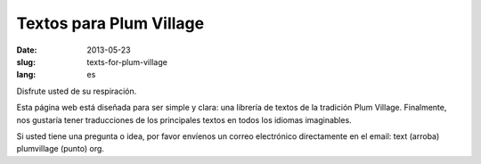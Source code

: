 Textos para Plum Village
########################

:date: 2013-05-23
:slug: texts-for-plum-village
:lang: es

Disfrute usted de su respiración.

Esta página web está diseñada para ser simple y clara: una librería de textos de la tradición Plum Village. Finalmente, nos gustaría tener traducciones de los principales textos en todos los idiomas imaginables.

Si usted tiene una pregunta o idea, por favor envíenos un correo electrónico directamente en el email: text (arroba) plumvillage (punto) org.